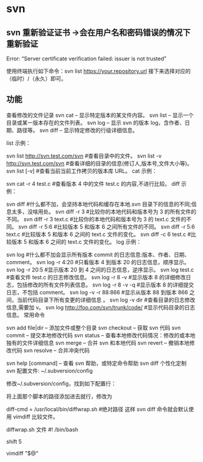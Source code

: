 * svn
** svn 重新验证证书 ->会在用户名和密码错误的情况下重新验证 
   Error:  “Server certificate verification failed: issuer is not trusted”
   
   使用终端执行如下命令：svn list https://your.repository.url 接下来选择对应的
   （临时）/（永久）即可。
** 功能
   查看修改的文件记录
   svn cat -- 显示特定版本的某文件内容。
   svn list -- 显示一个目录或某一版本存在的文件列表。
   svn log -- 显示 svn 的版本 log，含作者、日期、路径等。
   svn diff -- 显示特定修改的行级详细信息。

   list 示例：

   svn list http://svn.test.com/svn     #查看目录中的文件。
   svn list -v http://svn.test.com/svn  #查看详细的目录的信息(修订人,版本号,文件大小等)。
   svn list [-v]                        #查看当前当前工作拷贝的版本库 URL。
   cat 示例：

   svn cat -r 4 test.c     #查看版本 4 中的文件 test.c 的内容,不进行比较。
   diff 示例：

   svn diff               #什么都不加，会坚持本地代码和缓存在本地.svn 目录下的信息的不同;信息太多，没啥用处。
   svn diff -r 3          #比较你的本地代码和版本号为 3 的所有文件的不同。
   svn diff -r 3 text.c   #比较你的本地代码和版本号为 3 的 text.c 文件的不同。
   svn diff -r 5:6        #比较版本 5 和版本 6 之间所有文件的不同。
   svn diff -r 5:6 text.c #比较版本 5 和版本 6 之间的 text.c 文件的变化。
   svn diff -c 6 test.c    #比较版本 5 和版本 6 之间的 text.c 文件的变化。
   log 示例：

   svn log         #什么都不加会显示所有版本 commit 的日志信息:版本、作者、日期、comment。
   svn log -r 4:20 #只看版本 4 到版本 20 的日志信息，顺序显示。
   svn log -r 20:5 #显示版本 20 到 4 之间的日志信息，逆序显示。
   svn log test.c  #查看文件 test.c 的日志修改信息。
   svn log -r 8 -v #显示版本 8 的详细修改日志，包括修改的所有文件列表信息。
   svn log -r 8 -v -q   #显示版本 8 的详细提交日志，不包括 comment。
   svn log -v -r 88:866 #显示从版本 88 到版本 866 之间，当前代码目录下所有变更的详细信息 。
   svn log -v dir  #查看目录的日志修改信息,需要加 v。
   svn log http://foo.com/svn/trunk/code/  #显示代码目录的日志信息。
   常用命令

   svn add file|dir -- 添加文件或整个目录
   svn checkout -- 获取 svn 代码
   svn commit  -- 提交本地修改代码
   svn status    -- 查看本地修改代码情况：修改的或本地独有的文件详细信息
   svn merge   -- 合并 svn 和本地代码
   svn revert   -- 撤销本地修改代码
   svn resolve -- 合并冲突代码

   svn help [command] -- 查看 svn 帮助，或特定命令帮助
   svn diff 个性化定制
   svn 配置文件: ~/.subversion/config

   修改~/.subversion/config，找到如下配置行：

   # diff-cmd = diff_program (diff, gdiff, etc.)
   将上面那个脚本的路径添加进去就行，修改为

   diff-cmd = /usr/local/bin/diffwrap.sh  #绝对路径
   这样 svn diff 命令就会默认使用 vimdiff 比较文件。

   diffwrap.sh 文件
   #! /bin/bash

   # for svn diff: 修改~/.subversion/config，找到如下配置行：
   # diff-cmd = diff_program (diff, gdiff, etc.)
   # diff-cmd = ~/bin/diffwrap.sh

   # 参数大于 5 时，去掉前 5 个参数；参数小于 5，失败，什么也不做
   shift 5

   # 使用 vimdiff 比较
   vimdiff "$@"
